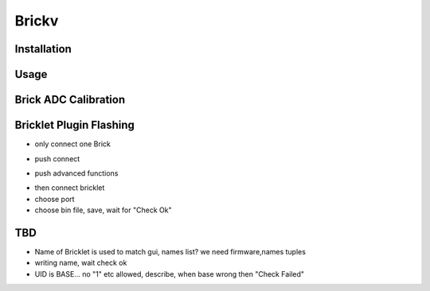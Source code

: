 .. _brickv:

Brickv
======


Installation
------------


Usage
-----


.. _brickv_adc_calibration:

Brick ADC Calibration
---------------------

.. image:: /Images/Software/brickv_advanced_functions.jpg
   :scale: 100 %
   :alt: Brickv's Advanced Functions Window
   :align: center



Bricklet Plugin Flashing
------------------------

* only connect one Brick

.. image:: /Images/Software/brickv_not_connected.jpg
   :scale: 100 %
   :alt: Brickv not connected to Brickd
   :align: center

* push connect

.. image:: /Images/Software/brickv_connected_with_master_brick.jpg
   :scale: 100 %
   :alt: Brickv connected to Brickd, one Master Brick attached
   :align: center

* push advanced functions

.. image:: /Images/Software/brickv_advanced_functions.jpg
   :scale: 100 %
   :alt: Brickv's Advanced Functions Window
   :align: center

* then connect bricklet
* choose port
* choose bin file, save, wait for \"Check Ok\"



TBD
---

* Name of Bricklet is used to match gui, names list? we need firmware,names tuples
* writing name, wait check ok
* UID is BASE... no \"1\" etc allowed, describe, when base wrong then \"Check Failed\"

